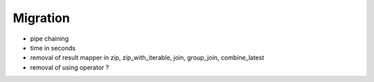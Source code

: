 .. _migration:

Migration
=========

* pipe chaining
* time in seconds
* removal of result mapper in zip, zip_with_iterable, join, group_join, combine_latest
* removal of using operator ?